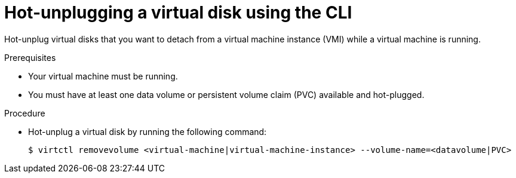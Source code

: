 // Module included in the following assemblies:
//
// * virtual_machines/virtual_disks/virt-hot-plugging-virtual-disks.adoc

[id="virt-hot-unplugging-a-virtual-disk-using-the-cli_{context}"]
= Hot-unplugging a virtual disk using the CLI

[role="_abstract"]
Hot-unplug virtual disks that you want to detach from a virtual machine instance (VMI) while a virtual machine is running.

.Prerequisites
* Your virtual machine must be running.
* You must have at least one data volume or persistent volume claim (PVC) available and hot-plugged.

.Procedure

* Hot-unplug a virtual disk by running the following command:
+
[source,terminal]
----
$ virtctl removevolume <virtual-machine|virtual-machine-instance> --volume-name=<datavolume|PVC>
----
